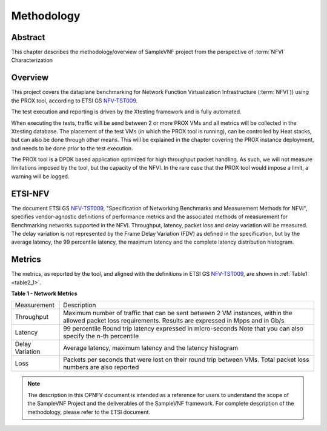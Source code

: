 .. This work is licensed under a Creative Commons Attribution 4.0 International
.. License.
.. http://creativecommons.org/licenses/by/4.0
.. (c) OPNFV, Intel Corporation and others.

===========
Methodology
===========
.. _NFV-TST009: https://docbox.etsi.org/ISG/NFV/open/Publications_pdf/Specs-Reports/NFV-TST%20009v3.2.1%20-%20GS%20-%20NFVI_Benchmarks.pdf

Abstract
========

This chapter describes the methodology/overview of SampleVNF project from
the perspective of :term:`NFVI` Characterization

Overview
========
This project covers the dataplane benchmarking for Network Function Virtualization
Infrastructure (:term:`NFVI`)) using the PROX tool, according to ETSI GS NFV-TST009_.

The test execution and reporting is driven by the Xtesting framework and is fully automated.

When executing the tests, traffic will be send between 2 or more PROX VMs and all metrics
will be collected in the Xtesting database.
The placement of the test VMs (in which the PROX tool is running), can be controlled by
Heat stacks, but can also be done through other means. This will be explained in the chapter
covering the PROX instance deployment, and needs to be done prior to the test execution.

The PROX tool is a DPDK based application optimized for high throughput packet handling.
As such, we will not measure limitations imposed by the tool, but the capacity of the 
NFVI. In the rare case that the PROX tool would impose a limit, a warning will be logged.

ETSI-NFV
========
The document ETSI GS NFV-TST009_, "Specification of Networking Benchmarks and
Measurement Methods for NFVI", specifies vendor-agnostic definitions of performance
metrics and the associated methods of measurement for Benchmarking networks supported
in the NFVI. Throughput, latency, packet loss and delay variation will be measured.
The delay variation is not represented by the Frame Delay Variation (FDV) as defined in
the specification, but by the average latency, the 99 percentile latency, the maximum
latency and the complete latency distribution histogram.

Metrics
=======

The metrics, as reported by the tool, and aligned with the definitions in ETSI GS NFV-TST009_,
are shown in :ref:`Table1 <table2_1>`.

.. _table2_1:

**Table 1 - Network Metrics**

+-----------------+---------------------------------------------------------------+
| Measurement     | Description                                                   |
|                 |                                                               |
+-----------------+---------------------------------------------------------------+
| Throughput      | Maximum number of traffic that can be sent between 2 VM       |
|                 | instances, within the allowed packet loss requirements.       |
|                 | Results are expressed in Mpps and in Gb/s                     |
+-----------------+---------------------------------------------------------------+
| Latency         | 99 percentile Round trip latency expressed in micro-seconds   |
|                 | Note that you can also specify the n-th percentile            |
+-----------------+---------------------------------------------------------------+
| Delay Variation | Average latency, maximum latency and the latency histogram    |
+-----------------+---------------------------------------------------------------+
| Loss            | Packets per seconds that were lost on their round trip between|
|                 | VMs. Total packet loss numbers are also reported              |
+-----------------+---------------------------------------------------------------+

.. note:: The description in this OPNFV document is intended as a reference for
  users to understand the scope of the SampleVNF Project and the
  deliverables of the SampleVNF framework. For complete description of
  the methodology, please refer to the ETSI document.
